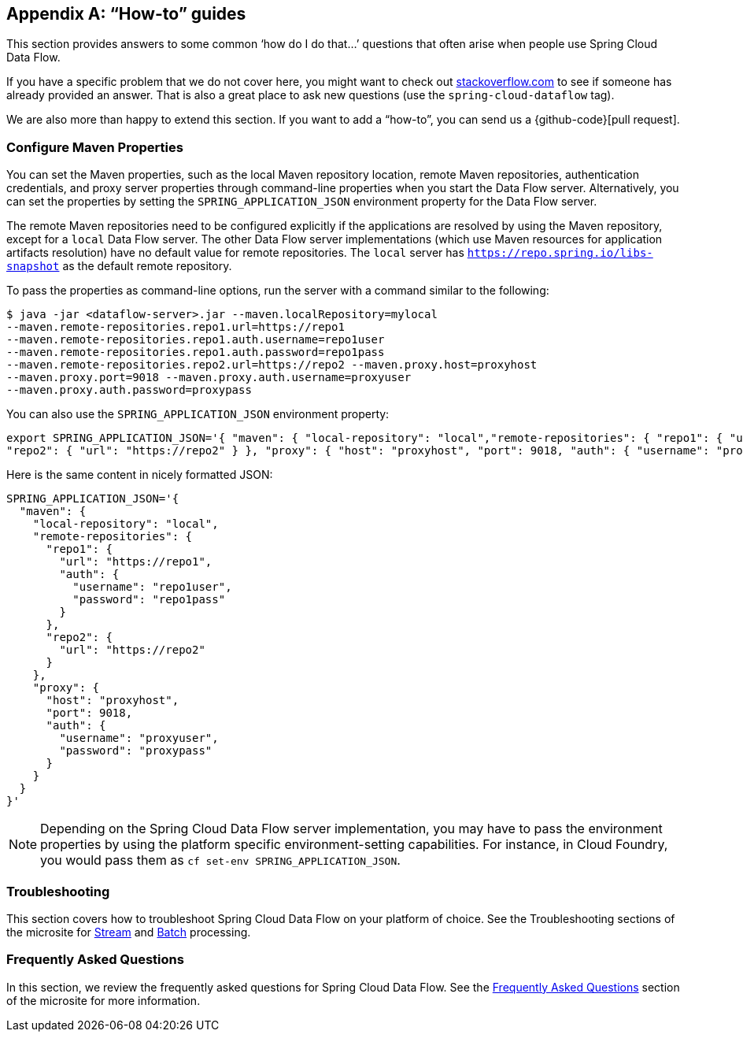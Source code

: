 [appendix]
[[howto]]
== "`How-to`" guides

This section provides answers to some common '`how do I do that...`' questions that often arise when people use Spring Cloud Data Flow.

If you have a specific problem that we do not cover here, you might want to check out https://stackoverflow.com/tags/spring-cloud-dataflow[stackoverflow.com] to see if someone has already provided an answer.
That is also a great place to ask new questions (use the `spring-cloud-dataflow` tag).

We are also more than happy to extend this section. If you want to add a "`how-to`", you can send us a {github-code}[pull request].



=== Configure Maven Properties

You can set the Maven properties, such as the local Maven repository location, remote Maven repositories, authentication credentials, and proxy server properties through command-line properties when you start the Data Flow server.
Alternatively, you can set the properties by setting the `SPRING_APPLICATION_JSON` environment property for the Data Flow server.

The remote Maven repositories need to be configured explicitly if the applications are resolved by using the Maven repository, except for a `local` Data Flow server.
The other Data Flow server implementations (which use Maven resources for application artifacts resolution) have no default value for remote repositories.
The `local` server has `https://repo.spring.io/libs-snapshot` as the default remote repository.

To pass the properties as command-line options, run the server with a command similar to the following:

====
[source,bash]
----
$ java -jar <dataflow-server>.jar --maven.localRepository=mylocal
--maven.remote-repositories.repo1.url=https://repo1
--maven.remote-repositories.repo1.auth.username=repo1user
--maven.remote-repositories.repo1.auth.password=repo1pass
--maven.remote-repositories.repo2.url=https://repo2 --maven.proxy.host=proxyhost
--maven.proxy.port=9018 --maven.proxy.auth.username=proxyuser
--maven.proxy.auth.password=proxypass
----
====

You can also use the `SPRING_APPLICATION_JSON` environment property:

====
[source,json]
----
export SPRING_APPLICATION_JSON='{ "maven": { "local-repository": "local","remote-repositories": { "repo1": { "url": "https://repo1", "auth": { "username": "repo1user", "password": "repo1pass" } },
"repo2": { "url": "https://repo2" } }, "proxy": { "host": "proxyhost", "port": 9018, "auth": { "username": "proxyuser", "password": "proxypass" } } } }'
----
====

Here is the same content in nicely formatted JSON:

====
[source,json]
----
SPRING_APPLICATION_JSON='{
  "maven": {
    "local-repository": "local",
    "remote-repositories": {
      "repo1": {
        "url": "https://repo1",
        "auth": {
          "username": "repo1user",
          "password": "repo1pass"
        }
      },
      "repo2": {
        "url": "https://repo2"
      }
    },
    "proxy": {
      "host": "proxyhost",
      "port": 9018,
      "auth": {
        "username": "proxyuser",
        "password": "proxypass"
      }
    }
  }
}'
----
====

NOTE: Depending on the Spring Cloud Data Flow server implementation, you may have to pass the environment properties by using the platform specific environment-setting capabilities. For instance, in Cloud Foundry, you would pass them as `cf set-env SPRING_APPLICATION_JSON`.


=== Troubleshooting

This section covers how to troubleshoot Spring Cloud Data Flow on your platform of choice. See the Troubleshooting sections of the microsite for link:https://dataflow.spring.io/docs/stream-developer-guides/troubleshooting/[Stream] and link:https://dataflow.spring.io/docs/batch-developer-guides/troubleshooting/[Batch] processing.


[[faqs]]
=== Frequently Asked Questions

In this section, we review the frequently asked questions for Spring Cloud Data Flow.
See the https://dataflow.spring.io/docs/resources/faq/[Frequently Asked Questions] section of the microsite for more information.
